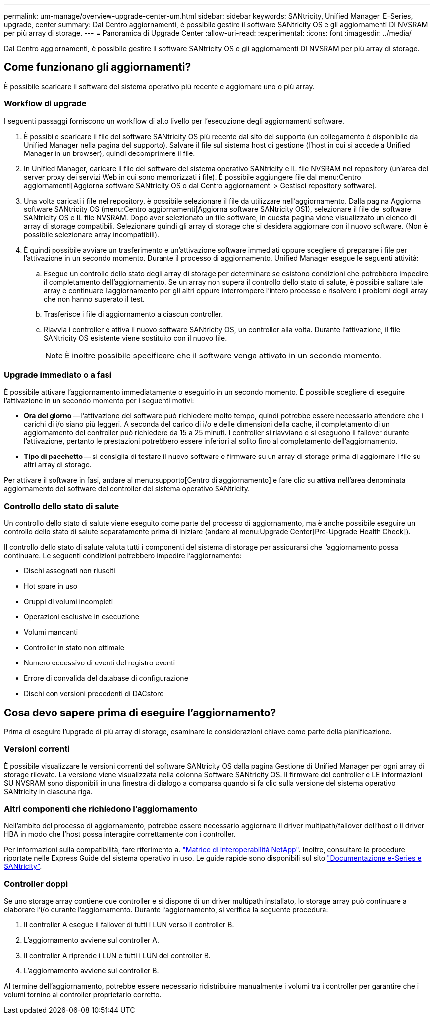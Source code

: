 ---
permalink: um-manage/overview-upgrade-center-um.html 
sidebar: sidebar 
keywords: SANtricity, Unified Manager, E-Series, upgrade, center 
summary: Dal Centro aggiornamenti, è possibile gestire il software SANtricity OS e gli aggiornamenti DI NVSRAM per più array di storage. 
---
= Panoramica di Upgrade Center
:allow-uri-read: 
:experimental: 
:icons: font
:imagesdir: ../media/


[role="lead"]
Dal Centro aggiornamenti, è possibile gestire il software SANtricity OS e gli aggiornamenti DI NVSRAM per più array di storage.



== Come funzionano gli aggiornamenti?

È possibile scaricare il software del sistema operativo più recente e aggiornare uno o più array.



=== Workflow di upgrade

I seguenti passaggi forniscono un workflow di alto livello per l'esecuzione degli aggiornamenti software.

. È possibile scaricare il file del software SANtricity OS più recente dal sito del supporto (un collegamento è disponibile da Unified Manager nella pagina del supporto). Salvare il file sul sistema host di gestione (l'host in cui si accede a Unified Manager in un browser), quindi decomprimere il file.
. In Unified Manager, caricare il file del software del sistema operativo SANtricity e IL file NVSRAM nel repository (un'area del server proxy dei servizi Web in cui sono memorizzati i file). È possibile aggiungere file dal menu:Centro aggiornamenti[Aggiorna software SANtricity OS o dal Centro aggiornamenti > Gestisci repository software].
. Una volta caricati i file nel repository, è possibile selezionare il file da utilizzare nell'aggiornamento. Dalla pagina Aggiorna software SANtricity OS (menu:Centro aggiornamenti[Aggiorna software SANtricity OS]), selezionare il file del software SANtricity OS e IL file NVSRAM. Dopo aver selezionato un file software, in questa pagina viene visualizzato un elenco di array di storage compatibili. Selezionare quindi gli array di storage che si desidera aggiornare con il nuovo software. (Non è possibile selezionare array incompatibili).
. È quindi possibile avviare un trasferimento e un'attivazione software immediati oppure scegliere di preparare i file per l'attivazione in un secondo momento. Durante il processo di aggiornamento, Unified Manager esegue le seguenti attività:
+
.. Esegue un controllo dello stato degli array di storage per determinare se esistono condizioni che potrebbero impedire il completamento dell'aggiornamento. Se un array non supera il controllo dello stato di salute, è possibile saltare tale array e continuare l'aggiornamento per gli altri oppure interrompere l'intero processo e risolvere i problemi degli array che non hanno superato il test.
.. Trasferisce i file di aggiornamento a ciascun controller.
.. Riavvia i controller e attiva il nuovo software SANtricity OS, un controller alla volta. Durante l'attivazione, il file SANtricity OS esistente viene sostituito con il nuovo file.
+
[NOTE]
====
È inoltre possibile specificare che il software venga attivato in un secondo momento.

====






=== Upgrade immediato o a fasi

È possibile attivare l'aggiornamento immediatamente o eseguirlo in un secondo momento. È possibile scegliere di eseguire l'attivazione in un secondo momento per i seguenti motivi:

* *Ora del giorno* -- l'attivazione del software può richiedere molto tempo, quindi potrebbe essere necessario attendere che i carichi di i/o siano più leggeri. A seconda del carico di i/o e delle dimensioni della cache, il completamento di un aggiornamento del controller può richiedere da 15 a 25 minuti. I controller si riavviano e si eseguono il failover durante l'attivazione, pertanto le prestazioni potrebbero essere inferiori al solito fino al completamento dell'aggiornamento.
* *Tipo di pacchetto* -- si consiglia di testare il nuovo software e firmware su un array di storage prima di aggiornare i file su altri array di storage.


Per attivare il software in fasi, andare al menu:supporto[Centro di aggiornamento] e fare clic su *attiva* nell'area denominata aggiornamento del software del controller del sistema operativo SANtricity.



=== Controllo dello stato di salute

Un controllo dello stato di salute viene eseguito come parte del processo di aggiornamento, ma è anche possibile eseguire un controllo dello stato di salute separatamente prima di iniziare (andare al menu:Upgrade Center[Pre-Upgrade Health Check]).

Il controllo dello stato di salute valuta tutti i componenti del sistema di storage per assicurarsi che l'aggiornamento possa continuare. Le seguenti condizioni potrebbero impedire l'aggiornamento:

* Dischi assegnati non riusciti
* Hot spare in uso
* Gruppi di volumi incompleti
* Operazioni esclusive in esecuzione
* Volumi mancanti
* Controller in stato non ottimale
* Numero eccessivo di eventi del registro eventi
* Errore di convalida del database di configurazione
* Dischi con versioni precedenti di DACstore




== Cosa devo sapere prima di eseguire l'aggiornamento?

Prima di eseguire l'upgrade di più array di storage, esaminare le considerazioni chiave come parte della pianificazione.



=== Versioni correnti

È possibile visualizzare le versioni correnti del software SANtricity OS dalla pagina Gestione di Unified Manager per ogni array di storage rilevato. La versione viene visualizzata nella colonna Software SANtricity OS. Il firmware del controller e LE informazioni SU NVSRAM sono disponibili in una finestra di dialogo a comparsa quando si fa clic sulla versione del sistema operativo SANtricity in ciascuna riga.



=== Altri componenti che richiedono l'aggiornamento

Nell'ambito del processo di aggiornamento, potrebbe essere necessario aggiornare il driver multipath/failover dell'host o il driver HBA in modo che l'host possa interagire correttamente con i controller.

Per informazioni sulla compatibilità, fare riferimento a. https://imt.netapp.com/matrix/#welcome["Matrice di interoperabilità NetApp"^]. Inoltre, consultare le procedure riportate nelle Express Guide del sistema operativo in uso. Le guide rapide sono disponibili sul sito https://docs.netapp.com/us-en/e-series/index.html["Documentazione e-Series e SANtricity"^].



=== Controller doppi

Se uno storage array contiene due controller e si dispone di un driver multipath installato, lo storage array può continuare a elaborare l'i/o durante l'aggiornamento. Durante l'aggiornamento, si verifica la seguente procedura:

. Il controller A esegue il failover di tutti i LUN verso il controller B.
. L'aggiornamento avviene sul controller A.
. Il controller A riprende i LUN e tutti i LUN del controller B.
. L'aggiornamento avviene sul controller B.


Al termine dell'aggiornamento, potrebbe essere necessario ridistribuire manualmente i volumi tra i controller per garantire che i volumi tornino al controller proprietario corretto.
